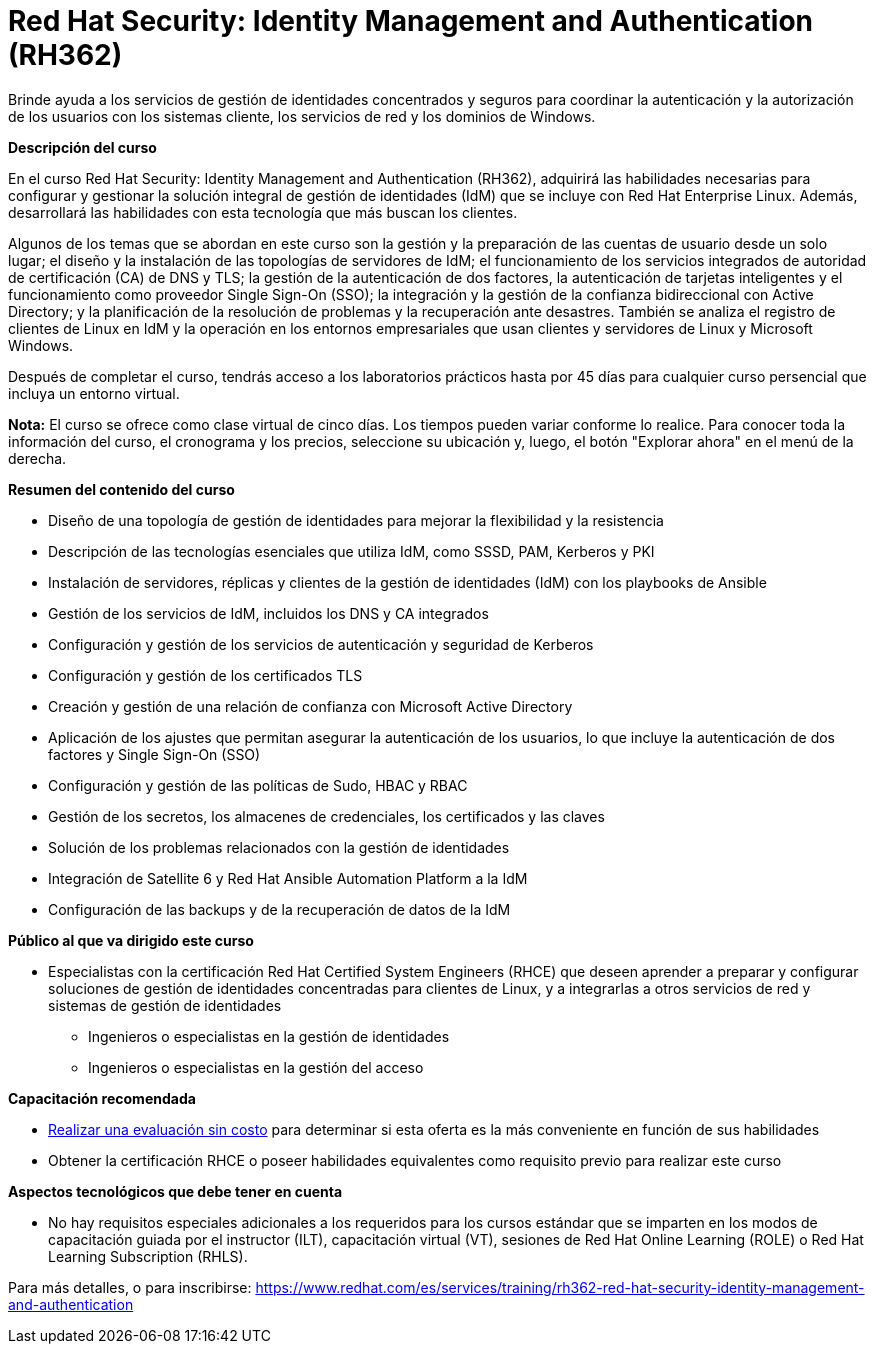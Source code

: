 // Este archivo se mantiene ejecutando scripts/refresh-training.py script

= Red Hat Security: Identity Management and Authentication (RH362)

Brinde ayuda a los servicios de gestión de identidades concentrados y seguros para coordinar la autenticación y la autorización de los usuarios con los sistemas cliente, los servicios de red y los dominios de Windows.

[.big]#*Descripción del curso*#

En el curso Red Hat Security: Identity Management and Authentication (RH362), adquirirá las habilidades necesarias para configurar y gestionar la solución integral de gestión de identidades (IdM) que se incluye con Red Hat Enterprise Linux. Además, desarrollará las habilidades con esta tecnología que más buscan los clientes.

Algunos de los temas que se abordan en este curso son la gestión y la preparación de las cuentas de usuario desde un solo lugar; el diseño y la instalación de las topologías de servidores de IdM; el funcionamiento de los servicios integrados de autoridad de certificación (CA) de DNS y TLS; la gestión de la autenticación de dos factores, la autenticación de tarjetas inteligentes y el funcionamiento como proveedor Single Sign-On (SSO); la integración y la gestión de la confianza bidireccional con Active Directory; y la planificación de la resolución de problemas y la recuperación ante desastres. También se analiza el registro de clientes de Linux en IdM y la operación en los entornos empresariales que usan clientes y servidores de Linux y Microsoft Windows.

Después de completar el curso, tendrás acceso a los laboratorios prácticos hasta por 45 días para cualquier curso persencial que incluya un entorno virtual.

*Nota:* El curso se ofrece como clase virtual de cinco días. Los tiempos pueden variar conforme lo realice. Para conocer toda la información del curso, el cronograma y los precios, seleccione su ubicación y, luego, el botón "Explorar ahora" en el menú de la derecha.

[.big]#*Resumen del contenido del curso*#

* Diseño de una topología de gestión de identidades para mejorar la flexibilidad y la resistencia
* Descripción de las tecnologías esenciales que utiliza IdM, como SSSD, PAM, Kerberos y PKI
* Instalación de servidores, réplicas y clientes de la gestión de identidades (IdM) con los playbooks de Ansible
* Gestión de los servicios de IdM, incluidos los DNS y CA integrados
* Configuración y gestión de los servicios de autenticación y seguridad de Kerberos
* Configuración y gestión de los certificados TLS
* Creación y gestión de una relación de confianza con Microsoft Active Directory
* Aplicación de los ajustes que permitan asegurar la autenticación de los usuarios, lo que incluye la autenticación de dos factores y Single Sign-On (SSO)
* Configuración y gestión de las políticas de Sudo, HBAC y RBAC
* Gestión de los secretos, los almacenes de credenciales, los certificados y las claves
* Solución de los problemas relacionados con la gestión de identidades
* Integración de Satellite 6 y Red Hat Ansible Automation Platform a la IdM
* Configuración de las backups y de la recuperación de datos de la IdM

[.big]#*Público al que va dirigido este curso*#

* Especialistas con la certificación Red Hat Certified System Engineers (RHCE) que deseen aprender a preparar y configurar soluciones de gestión de identidades concentradas para clientes de Linux, y a integrarlas a otros servicios de red y sistemas de gestión de identidades
** Ingenieros o especialistas en la gestión de identidades
** Ingenieros o especialistas en la gestión del acceso

[.big]#*Capacitación recomendada*#

* https://www.redhat.com/rhtapps/assessment/[Realizar una evaluación sin costo] para determinar si esta oferta es la más conveniente en función de sus habilidades
* Obtener la certificación RHCE o poseer habilidades equivalentes como requisito previo para realizar este curso

[.big]#*Aspectos tecnológicos que debe tener en cuenta*#

* No hay requisitos especiales adicionales a los requeridos para los cursos estándar que se imparten en los modos de capacitación guiada por el instructor (ILT), capacitación virtual (VT), sesiones de Red Hat Online Learning (ROLE) o Red Hat Learning Subscription (RHLS).

Para más detalles, o para inscribirse:
https://www.redhat.com/es/services/training/rh362-red-hat-security-identity-management-and-authentication
